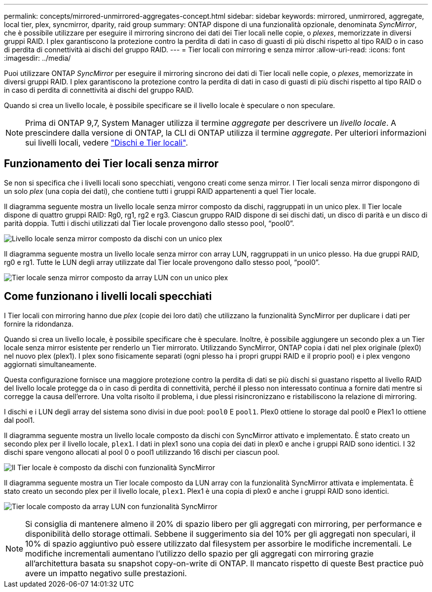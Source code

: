 ---
permalink: concepts/mirrored-unmirrored-aggregates-concept.html 
sidebar: sidebar 
keywords: mirrored, unmirrored, aggregate, local tier, plex, syncmirror, dparity, raid group 
summary: ONTAP dispone di una funzionalità opzionale, denominata _SyncMirror_, che è possibile utilizzare per eseguire il mirroring sincrono dei dati dei Tier locali nelle copie, o _plexes_, memorizzate in diversi gruppi RAID. I plex garantiscono la protezione contro la perdita di dati in caso di guasti di più dischi rispetto al tipo RAID o in caso di perdita di connettività ai dischi del gruppo RAID. 
---
= Tier locali con mirroring e senza mirror
:allow-uri-read: 
:icons: font
:imagesdir: ../media/


[role="lead"]
Puoi utilizzare ONTAP _SyncMirror_ per eseguire il mirroring sincrono dei dati di Tier locali nelle copie, o _plexes_, memorizzate in diversi gruppi RAID. I plex garantiscono la protezione contro la perdita di dati in caso di guasti di più dischi rispetto al tipo RAID o in caso di perdita di connettività ai dischi del gruppo RAID.

Quando si crea un livello locale, è possibile specificare se il livello locale è speculare o non speculare.


NOTE: Prima di ONTAP 9,7, System Manager utilizza il termine _aggregate_ per descrivere un _livello locale_. A prescindere dalla versione di ONTAP, la CLI di ONTAP utilizza il termine _aggregate_. Per ulteriori informazioni sui livelli locali, vedere link:../disks-aggregates/index.html["Dischi e Tier locali"].



== Funzionamento dei Tier locali senza mirror

Se non si specifica che i livelli locali sono specchiati, vengono creati come senza mirror. I Tier locali senza mirror dispongono di un solo _plex_ (una copia dei dati), che contiene tutti i gruppi RAID appartenenti a quel Tier locale.

Il diagramma seguente mostra un livello locale senza mirror composto da dischi, raggruppati in un unico plex. Il Tier locale dispone di quattro gruppi RAID: Rg0, rg1, rg2 e rg3. Ciascun gruppo RAID dispone di sei dischi dati, un disco di parità e un disco di parità doppia. Tutti i dischi utilizzati dal Tier locale provengono dallo stesso pool, "`pool0`".

image:drw-plexum-scrn-en-noscale.gif["Livello locale senza mirror composto da dischi con un unico plex"]

Il diagramma seguente mostra un livello locale senza mirror con array LUN, raggruppati in un unico plesso. Ha due gruppi RAID, rg0 e rg1. Tutte le LUN degli array utilizzate dal Tier locale provengono dallo stesso pool, "`pool0`".

image:unmirrored-aggregate-with-array-luns.gif["Tier locale senza mirror composto da array LUN con un unico plex"]



== Come funzionano i livelli locali specchiati

I Tier locali con mirroring hanno due _plex_ (copie dei loro dati) che utilizzano la funzionalità SyncMirror per duplicare i dati per fornire la ridondanza.

Quando si crea un livello locale, è possibile specificare che è speculare. Inoltre, è possibile aggiungere un secondo plex a un Tier locale senza mirror esistente per renderlo un Tier mirrorato. Utilizzando SyncMirror, ONTAP copia i dati nel plex originale (plex0) nel nuovo plex (plex1). I plex sono fisicamente separati (ogni plesso ha i propri gruppi RAID e il proprio pool) e i plex vengono aggiornati simultaneamente.

Questa configurazione fornisce una maggiore protezione contro la perdita di dati se più dischi si guastano rispetto al livello RAID del livello locale protegge da o in caso di perdita di connettività, perché il plesso non interessato continua a fornire dati mentre si corregge la causa dell'errore. Una volta risolto il problema, i due plessi risincronizzano e ristabiliscono la relazione di mirroring.

I dischi e i LUN degli array del sistema sono divisi in due pool: `pool0` E `pool1`. Plex0 ottiene lo storage dal pool0 e Plex1 lo ottiene dal pool1.

Il diagramma seguente mostra un livello locale composto da dischi con SyncMirror attivato e implementato. È stato creato un secondo plex per il livello locale, `plex1`. I dati in plex1 sono una copia dei dati in plex0 e anche i gruppi RAID sono identici. I 32 dischi spare vengono allocati al pool 0 o pool1 utilizzando 16 dischi per ciascun pool.

image:drw-plexm-scrn-en-noscale.gif["Il Tier locale è composto da dischi con funzionalità SyncMirror"]

Il diagramma seguente mostra un Tier locale composto da LUN array con la funzionalità SyncMirror attivata e implementata. È stato creato un secondo plex per il livello locale, `plex1`. Plex1 è una copia di plex0 e anche i gruppi RAID sono identici.

image:mirrored-aggregate-with-array-luns.gif["Tier locale composto da array LUN con funzionalità SyncMirror"]


NOTE: Si consiglia di mantenere almeno il 20% di spazio libero per gli aggregati con mirroring, per performance e disponibilità dello storage ottimali. Sebbene il suggerimento sia del 10% per gli aggregati non speculari, il 10% di spazio aggiuntivo può essere utilizzato dal filesystem per assorbire le modifiche incrementali. Le modifiche incrementali aumentano l'utilizzo dello spazio per gli aggregati con mirroring grazie all'architettura basata su snapshot copy-on-write di ONTAP. Il mancato rispetto di queste Best practice può avere un impatto negativo sulle prestazioni.
